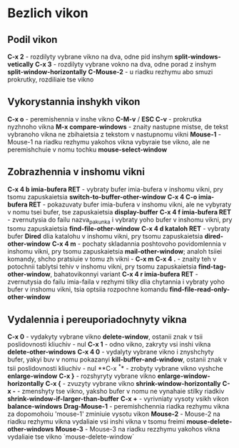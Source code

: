 * Bezlich vikon

** Podil vikon

**C-x 2** - rozdilyty vybrane vikno na dva, odne pid inshym **split-windows-vetically**
**C-x 3**  - rozdilyty vybrane vokno na dva, odne porad z inshym **split-window-horizontally**
**C-Mouse-2** - u riadku rezhymu abo smuzi prokrutky, rozdiliaie tse vikno

** Vykorystannia inshykh vikon

**C-x o** - peremishennia v inshe vikno
**C-M-v** / **ESC C-v** - prokrutka nyzhnoho vikna
**M-x compare-windows** - znaity nastupne mistse, de tekst vybranoho vikna ne zbihaietsia z tekstom v nastupnomu vikni
**Mouse-1** - Mouse-1 na riadku rezhymu yakohos vikna vybyraie tse vikno, ale ne peremishchuie v nomu tochku **mouse-select-window**

** Zobrazhennia v inshomu vikni

**C-x 4 b imia-bufera RET** - vybraty bufer imia-bufera v inshomu vikni, pry tsomu zapuskaietsia **switch-to-buffer-other-window**
**C-x 4 C-o imia-bufera RET** - pokazuvaty bufer imia-bufera v inshomu vikni, ale ne vybyraty v nomu tsei bufer, tse zapuskaietsia **display-buffer**
**C-x 4 f imia-bufera RET** - zvernutysia do failu nazva_pakunka i vybraty yoho bufer v inshomu vikni, pry tsomu zapuskaietsia **find-file-other-window**
**C-x 4 d kataloh RET** - vybraty bufer **Dired** dlia katalohu v inshomu vikni, pry tsomu zapuskaietsia **dired-other-window**
**C-x 4 m** - pochaty skladannia poshtovoho povidomlennia v inshomu vikni, pry tsomu zapuskaietsia **mail-other-window**; analoh tsiiei komandy, shcho pratsiuie v tomu zh vikni - **C-x m**
**C-x 4 .** - znaity teh v potochnii tablytsi tehiv v inshomu vikni, pry tsomu zapuskaietsia **find-tag-other-window**, bahatovikonnyi variant
**C-x 4 r  imia-bufera RET** - zvernutysia do failu imia-faila v rezhymi tilky dlia chytannia i vybraty yoho bufer v inshomu vikni, tsia optsiia rozpochne komandu **find-file-read-only-other-window**

** Vydalennia i pereuporiadochnyty vikna

**C-x 0** - vydakyty vybrane vikno **delete-window**, ostanii znak v tsii poslidovnosti kliuchiv - nul
**C-x 1** - odno vikno, zakryty vsi inshi vikna **delete-other-windows**
**C-x 4 0** - vydalyty vybrane vikno i znyshchyty bufer, yakyi buv v nomu pokazanyi **kill-buffer-and-window**, ostanii znak v tsii poslidovnosti kliuchiv - nul
**C-x ^** - zrobyty vybrane vikno vyshche **enlarge-window**
**C-x }** - rozshyryty vybrane vikno **enlarge-window-horizontally**
**C-x {** - zvuzyty vybrane vikno **shrink-window-horizontally**
**C-x -** - zmenshyty tse vikno, yaksho bufer v nomu ne vynahaie stilky riadkiv **shrink-window-if-larger-than-buffer**
**C-x +** - vyrivniaty vysoty vsikh vikon **balance-windows**
**Drag-Mouse-1** - peremishchennia riadka rezhymu vikna za dopomohoiu 'mouse-1' zminiuie vysotu vikon
**Mouse-2** - Mouse-2 na riadku rezhymu vikna vydaliaie vsi inshi vikna v tsomu freimi **mouse-delete-other-windows**
**Mouse-3** - Mouse-3 na riadku rezzhymu yakohos vikna vydaliaie tse vikno `mouse-delete-window`
